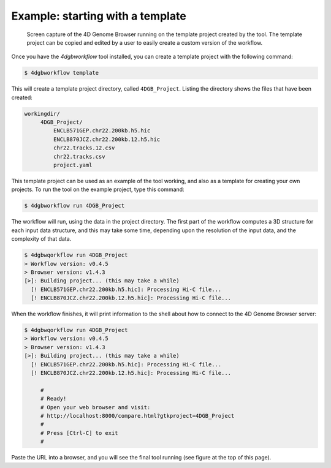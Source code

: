 Example: starting with a template 
=================================

.. figure:: img/browser.png

   Screen capture of the 4D Genome Browser running on the template
   project created by the tool. The template project can be copied
   and edited by a user to easily create a custom version of the
   workflow.


Once you have the `4dgbworkflow` tool installed, you can create a 
template project with the following command:

.. code-block:: console

   $ 4dgbworkflow template

This will create a template project directory, called ``4DGB_Project``. Listing
the directory shows the files that have been created:

.. code-block:: console

   workingdir/
        4DGB_Project/
            ENCLB571GEP.chr22.200kb.h5.hic
            ENCLB870JCZ.chr22.200kb.12.h5.hic
            chr22.tracks.12.csv
            chr22.tracks.csv
            project.yaml


This template project can be used as an example of the tool working, and also 
as a template for creating your own projects. To run the tool on the example 
project, type this command:

.. code-block:: console

   $ 4dgbworkflow run 4DGB_Project

The workflow will run, using the data in the project directory. The first part
of the workflow computes a 3D structure for each input data structure, and this
may take some time, depending upon the resolution of the input data, and the
complexity of that data.

.. code-block:: 

   $ 4dgbwqorkflow run 4DGB_Project
   > Workflow version: v0.4.5
   > Browser version: v1.4.3
   [>]: Building project... (this may take a while)
     [! ENCLB571GEP.chr22.200kb.h5.hic]: Processing Hi-C file...
     [! ENCLB870JCZ.chr22.200kb.12.h5.hic]: Processing Hi-C file...

When the workflow finishes, it will print information to the shell about
how to connect to the 4D Genome Browser server:

.. code-block:: console

   $ 4dgbwqorkflow run 4DGB_Project
   > Workflow version: v0.4.5
   > Browser version: v1.4.3
   [>]: Building project... (this may take a while)
     [! ENCLB571GEP.chr22.200kb.h5.hic]: Processing Hi-C file...
     [! ENCLB870JCZ.chr22.200kb.12.h5.hic]: Processing Hi-C file...

        #
        # Ready!
        # Open your web browser and visit:
        # http://localhost:8000/compare.html?gtkproject=4DGB_Project
        #
        # Press [Ctrl-C] to exit
        #

Paste the URL into a browser, and you will see the final tool running (see figure at the top of this page).

